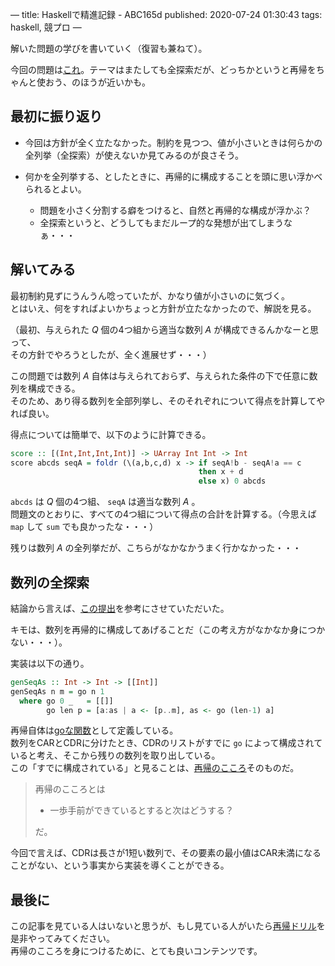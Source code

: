 ---
title: Haskellで精進記録 - ABC165d
published: 2020-07-24 01:30:43
tags: haskell, 競プロ
---
#+OPTIONS: ^:{}
#+OPTIONS: \n:t

解いた問題の学びを書いていく（復習も兼ねて）。

今回の問題は[[https://atcoder.jp/contests/abc165/tasks/abc165_c][これ]]。テーマはまたしても全探索だが、どっちかというと再帰をちゃんと使おう、のほうが近いかも。

@@html:<!--more-->@@

** 最初に振り返り
   - 今回は方針が全く立たなかった。制約を見つつ、値が小さいときは何らかの全列挙（全探索）が使えないか見てみるのが良さそう。

   - 何かを全列挙する、としたときに、再帰的に構成することを頭に思い浮かべられるとよい。
     - 問題を小さく分割する癖をつけると、自然と再帰的な構成が浮かぶ？
     - 全探索というと、どうしてもまだループ的な発想が出てしまうなぁ・・・

** 解いてみる
   最初制約見ずにうんうん唸っていたが、かなり値が小さいのに気づく。
   とはいえ、何をすればよいかちょっと方針が立たなかったので、解説を見る。

   （最初、与えられた $Q$ 個の4つ組から適当な数列 $A$ が構成できるんかなーと思って、
   その方針でやろうとしたが、全く進展せず・・・）

   この問題では数列 $A$ 自体は与えられておらず、与えられた条件の下で任意に数列を構成できる。
   そのため、あり得る数列を全部列挙し、そのそれぞれについて得点を計算してやれば良い。

   得点については簡単で、以下のように計算できる。

   #+BEGIN_SRC haskell
   score :: [(Int,Int,Int,Int)] -> UArray Int Int -> Int
   score abcds seqA = foldr (\(a,b,c,d) x -> if seqA!b - seqA!a == c
                                             then x + d
                                             else x) 0 abcds
   #+END_SRC

   ~abcds~ は $Q$ 個の4つ組、 ~seqA~ は適当な数列 $A$ 。
   問題文のとおりに、すべての4つ組について得点の合計を計算する。（今思えば ~map~ して ~sum~ でも良かったな・・・）

   残りは数列 $A$ の全列挙だが、こちらがなかなかうまく行かなかった・・・

** 数列の全探索
   結論から言えば、[[https://atcoder.jp/contests/abc165/submissions/12627062][この提出]]を参考にさせていただいた。

   キモは、数列を再帰的に構成してあげることだ（この考え方がなかなか身につかない・・・）。

   実装は以下の通り。

   #+BEGIN_SRC haskell
   genSeqAs :: Int -> Int -> [[Int]]
   genSeqAs n m = go n 1
     where go 0 _   = [[]]
           go len p = [a:as | a <- [p..m], as <- go (len-1) a]
   #+END_SRC

   再帰自体は[[https://kazu-yamamoto.hatenablog.jp/entry/20171212/1513050147][goな関数]]として定義している。
   数列をCARとCDRに分けたとき、CDRのリストがすでに ~go~ によって構成されていると考え、そこから残りの数列を取り出している。
   この「すでに構成されている」と見ることは、[[https://github.com/kazu-yamamoto/recursion-drill/blob/master/drill/6.md][再帰のこころ]]そのものだ。

   #+begin_quote
   再帰のこころとは

     - 一歩手前ができているとすると次はどうする？

   だ。
   #+end_quote

   今回で言えば、CDRは長さが1短い数列で、その要素の最小値はCAR未満になることがない、という事実から実装を導くことができる。

** 最後に
   この記事を見ている人はいないと思うが、もし見ている人がいたら[[https://github.com/kazu-yamamoto/recursion-drill/blob/master/README.md][再帰ドリル]]を是非やってみてください。
   再帰のこころを身につけるために、とても良いコンテンツです。
